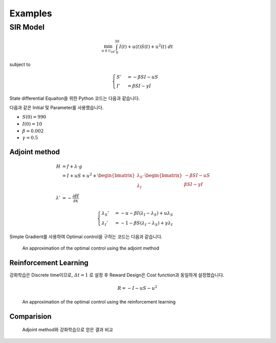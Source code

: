 Examples
========

SIR Model
---------

.. math::
   \min_{u\in\mathcal{U}_{ad}} \int_0^{30} I(t) + u(t)S(t) + u^2(t)~dt

subject to

.. math::
   \begin{cases}
   S' &= -\beta SI - uS\\
   I' &= \beta SI - \gamma I
   \end{cases}

State differential Equaiton을 위한 Python 코드는 다음과 같습니다.

.. code-block:: python
   :linenos:

   def sir(y, t, beta, gamma, u_interp):
       S, I = y
       return np.array([-beta * S * I - u_interp(t) * S, beta * S * I - gamma * I])

다음과 같은 Initial 및 Parameter를 사용했습니다.

* :math:`S(0) = 990`
* :math:`I(0) = 10`
* :math:`\beta = 0.002`
* :math:`\gamma = 0.5`


Adjoint method
^^^^^^^^^^^^^^

.. math::
   H &= f + \lambda\cdot g\\
     &= I + uS + u^2 + \begin{bmatrix}\lambda_S\\\lambda_I\end{bmatrix} \cdot \begin{bmatrix}-\beta SI -uS \\ \beta SI - \gamma I \end{bmatrix}\\
     \lambda' &= -\frac{\partial H}{\partial x}

.. math::
   \begin{cases}
   \lambda_S' &= -u - \beta I (\lambda_I - \lambda_S) + u \lambda_S\\
   \lambda_I' &= -1 - \beta S(\lambda_I - \lambda_S) + \gamma \lambda_I
   \end{cases}

.. code-block:: python
   :linenos:

   def adjoint_sir(y, t, x_interp, beta, gamma, w1, w2, w3, u_interp):
       l_S, l_I = y
       S, I = x_interp(t)
       u = u_interp(t)
       dHdS = w2 * u + beta * I * (l_I - l_S) - u * l_S
       dHdI = w1 + beta * S * (l_I - l_S) - gamma * l_I
       return -np.array([dHdS, dHdI])

Simple Gradient를 사용하여 Optimal control을 구하는 코드는 다음과 같습니다.

.. code-block:: python
   :linenos:

   import numpy as np
   from scipy.integrate import odeint
   from scipy.interpolate import interp1d

   t0 = 0
   tf = 30
   beta = 0.002
   gamma = 0.5
   S0 = 990
   I0 = 10
   w1, w2, w3 = 1, 1, 1

   # Initial
   y0 = np.array([S0, I0])
   t = np.linspace(t0,tf, 301)
   dt = t[1] - t[0]
   u0 = np.ones_like(t)

   MaxIter = 500 + 1
   alpha = 1E-1
   old_cost = 1E8
   for it in range(MaxIter):
       # State
       u_intp = lambda tc: np.interp(tc, t, u0)
       sol = odeint(sir, y0, t, args=(beta, gamma, u_intp))

       # Cost
       S, I = np.hsplit(sol, 2)
       S_mid = (S[1:] + S[:-1]) / 2.
       I_mid = (I[1:] + I[:-1]) / 2.
       u_mid = (u0[1:] + u0[:-1]) / 2.
       cost1 = dt * w1 * np.sum(I_mid.flatten())
       cost2 = dt * w2 * np.sum(S_mid.flatten() * u_mid)
       cost3 = dt * w3 * np.sum(u_mid.flatten() ** 2)
       cost = cost1 + cost2 + cost3

       # Adjoint
       u_intp = lambda tc: np.interp(tf - tc, t, u0)
       x_intp = lambda tc: np.array([np.interp(tf - tc, t, sol[:, 0]), np.interp(tf - tc, t, sol[:, 1])])
       y_T = np.array([0,0])
       l_sol = odeint(adjoint_sir, y_T, t, args=(x_intp, beta, gamma, w1, w2, w3, u_intp))
       l_sol = np.flipud(l_sol)

       # Simple Gradient
       Hu = w2 * sol[:, 0] + 2 * w3 * u0 - l_sol[:,0] * sol[:, 0]
       u1 = np.clip(u0 - alpha * Hu , 0, 1)
       if old_cost < cost:
           alpha = alpha / 1.1 # simple adaptive learning rate

       # Convergence
       if np.abs(old_cost - cost) / alpha  <= 1E-7:
           break

       old_cost = cost
       u0 = u1

.. figure:: images/sir_adjoint_method.png
  :width: 600
  :alt: An approximation of the optimal control using the adjoint method

  An approximation of the optimal control using the adjoint method


Reinforcement Learning
^^^^^^^^^^^^^^^^^^^^^^

강화학습은 Discrete time이므로, :math:`\varDelta t = 1` 로 설정 후 Reward Design은 Cost function과 동일하게 설정했습니다.

.. math::
   R = - I - u S - u^2

.. code-block:: python
   :linenos:

   import numpy as np
   from scipy.integrate import odeint

   def sir(y, t, beta, gamma, u):
       S, I = y
       dydt = np.array([-beta * S * I - u * S, beta * S * I - gamma * I])
       return dydt

   class SirEnvironment:
       def __init__(self, S0=990, I0=10):
           self.state = np.array([S0, I0])
           self.beta = 0.002
           self.gamma = 0.5

       def reset(self, S0=990, I0=10):
           self.state = np.array([S0, I0])
           self.beta = 0.002
           self.gamma = 0.5
           return self.state

       def step(self, action):
           sol = odeint(sir, self.state, np.linspace(0, 1, 101), args=(self.beta, self.gamma, action))
           new_state = sol[-1, :]
           S0, I0 = self.state
           S, I = new_state
           self.state = new_state
           reward = - I - action * S - action**2
           done = True if new_state[1] < 1.0 else False
           return (new_state, reward, done, 0)


.. code-block:: python
   :linenos:

   import random
   import torch
   import numpy as np
   from collections import deque
   from dqn_agent import Agent

   env = SirEnvironment()
   agent = Agent(state_size=2, action_size=2, seed=0)

   ## Parameters
   n_episodes=2000
   max_t=30
   eps_start=1.0 # Too large epsilon for a stable learning
   eps_end=0.001
   eps_decay=0.995

   ## Loop to learn
   scores = []                        # list containing scores from each episode
   scores_window = deque(maxlen=100)  # last 100 scores
   eps = eps_start                    # initialize epsilon
   for i_episode in range(1, n_episodes+1):
       state = env.reset()
       score = 0
       actions = []
       for t in range(max_t):
           action = agent.act(state, eps)
           actions.append(action)
           next_state, reward, done, _ = env.step(action)
           agent.step(state, action, reward, next_state, done)
           state = next_state
           score += reward
           if done:
               break
       scores_window.append(score)       # save most recent score
       scores.append(score)              # save most recent score
       eps = max(eps_end, eps_decay*eps) # decrease epsilon

.. figure:: images/sir_reinforcement_learning.png
  :width: 600
  :alt: An approximation of the optimal control using the reinforcement learning

  An approximation of the optimal control using the reinforcement learning


Comparision
^^^^^^^^^^^
.. figure:: images/sir_comparison.png
  :width: 600

  Adjoint method와 강화학습으로 얻은 결과 비교